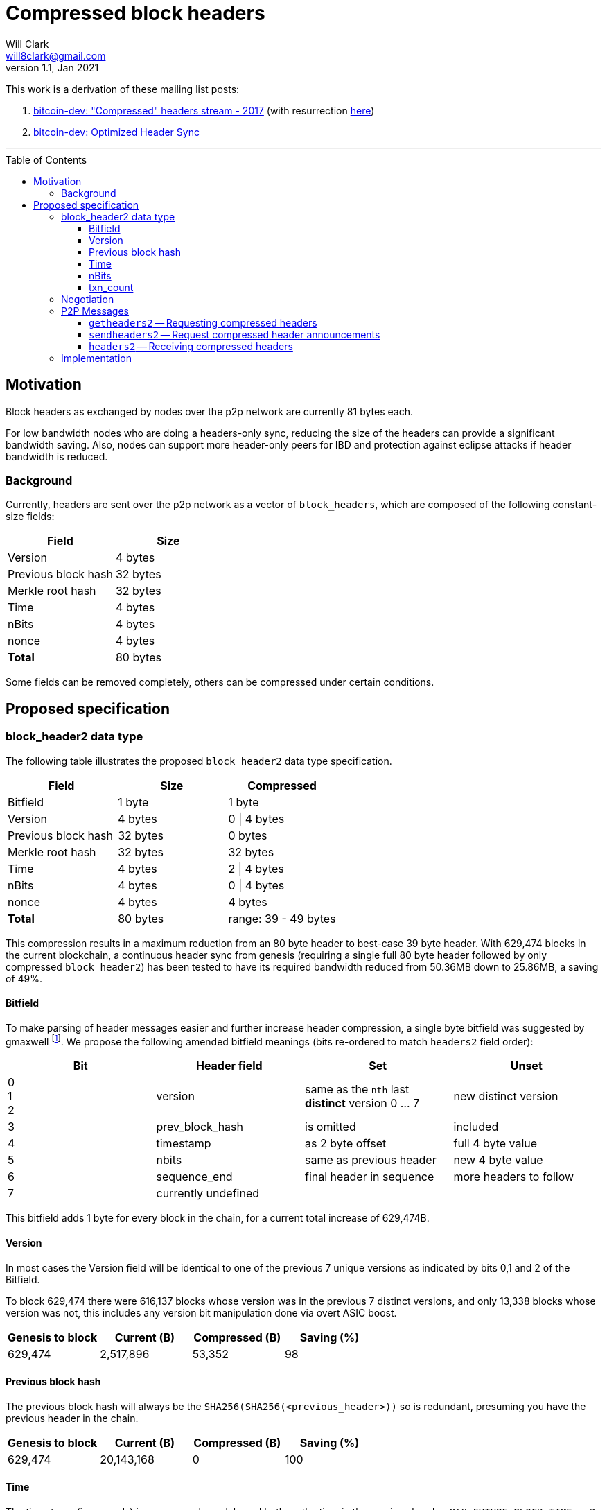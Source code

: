 = Compressed block headers
Will Clark <will8clark@gmail.com>
v1.1, Jan 2021:
:toc: preamble
:toclevels: 4


This work is a derivation of these mailing list posts:

1. https://lists.linuxfoundation.org/pipermail/bitcoin-dev/2017-August/014876.html[bitcoin-dev: "Compressed" headers stream - 2017] (with resurrection https://lists.linuxfoundation.org/pipermail/bitcoin-dev/2017-December/015385.html[here])

2. https://lists.linuxfoundation.org/pipermail/bitcoin-dev/2018-March/015851.html[bitcoin-dev: Optimized Header Sync]

'''

== Motivation

Block headers as exchanged by nodes over the p2p network are currently 81 bytes each.

For low bandwidth nodes who are doing a headers-only sync, reducing the size of the headers can provide a significant bandwidth saving. Also, nodes can support more header-only peers for IBD and protection against eclipse attacks if header bandwidth is reduced.

=== Background

Currently, headers are sent over the p2p network as a vector of `block_headers`, which are composed of the following constant-size fields:

[cols="<,>"]
|===
|Field               |Size

|Version             |4 bytes
|Previous block hash |32 bytes
|Merkle root hash    |32 bytes
|Time                |4 bytes
|nBits               |4 bytes
|nonce               |4 bytes
|*Total*             |80 bytes
|===

Some fields can be removed completely, others can be compressed under certain conditions.

== Proposed specification

=== block_header2 data type

The following table illustrates the proposed `block_header2` data type specification.

[cols="<,>,>"]
|===
|Field               |Size     |Compressed

|Bitfield            |1 byte   |1 byte
|Version             |4 bytes  |0 \| 4 bytes
|Previous block hash |32 bytes |0 bytes
|Merkle root hash    |32 bytes |32 bytes
|Time                |4 bytes  |2 \| 4 bytes
|nBits               |4 bytes  |0 \| 4 bytes
|nonce               |4 bytes  |4 bytes
|*Total*             |80 bytes |range: 39 - 49 bytes
|===

This compression results in a maximum reduction from an 80 byte header to best-case 39 byte header. With 629,474 blocks in the current blockchain, a continuous header sync from genesis (requiring a single full 80 byte header followed by only compressed `block_header2`) has been tested to have its required bandwidth reduced from 50.36MB down to 25.86MB, a saving of 49%.

==== Bitfield

To make parsing of header messages easier and further increase header compression, a single byte bitfield was suggested by gmaxwell footnote:[https://lists.linuxfoundation.org/pipermail/bitcoin-dev/2017-December/015397.html]. We propose the following amended bitfield meanings (bits re-ordered to match `headers2` field order):

[cols="<,<,<,<"]
|===
|Bit |Header field |Set |Unset

|0 +
1 +
2    |version |same as the `nth` last *distinct* version 0 ... 7 |new distinct version
|3   |prev_block_hash |is omitted |included
|4   |timestamp |as 2 byte offset |full 4 byte value
|5   |nbits |same as previous header |new 4 byte value
|6   |sequence_end |final header in sequence |more headers to follow
|7   |currently undefined ||
|===

This bitfield adds 1 byte for every block in the chain, for a current total increase of 629,474B.

==== Version

In most cases the Version field will be identical to one of the previous 7 unique versions as indicated by bits 0,1 and 2 of the Bitfield.

To block 629,474 there were 616,137 blocks whose version was in the previous 7 distinct versions, and only 13,338 blocks whose version was not, this includes any version bit manipulation done via overt ASIC boost.

[cols=">,>,>,>"]
|===
|Genesis to block |Current (B) |Compressed (B) |Saving (%)

|629,474          |2,517,896   |53,352         |98
|===

==== Previous block hash

The previous block hash will always be the
`SHA256(SHA256(<previous_header>))` so is redundant, presuming you have the previous header in the chain.

[cols=">,>,>,>"]
|===
|Genesis to block |Current (B) |Compressed (B) |Saving (%)

|629,474          |20,143,168  |0              |100
|===

==== Time

The timestamp (in seconds) is consensus bound, based both on the time in the previous
header: `MAX_FUTURE_BLOCK_TIME = 2 * 60 * 60 = 7200`, and being greater than the `MedianTimePast` of the previous 11 blocks. Therefore, this can be safely represented as an offset from the previous headers' timestamp using a 2 byte `signed short int`.

[cols=">,>,>,>"]
|===
|Genesis to block |Current (B) |Compressed (B) |Saving (%)

|629,474          |2,517,896   |1,258,952      |50
|===

==== nBits

nBits currently changes once every 2016 blocks. It could be entirely calculated by the client from the timestamps of the previous 2015 blocks footnote:[2015 blocks are used in the adjustment calculation due to an off-by-one error: https://bitcointalk.org/index.php?topic=43692.msg521772#msg521772"].

To simplify 'light' client implementations which would otherwise require consensus-valid calculation of the adjustments, we propose to transmit this according to the <<Bitfield>> specification above.

To block 629,474 there have been 298 nBits adjustments (vs an expected 311 -- there was none before block 32,256).

[cols=">,>,>,>"]
|===
|Genesis to block |Current (B) |Compressed (B) |Saving (%)

|629,474          |2,517,896   |1,196          |99.6
|===

==== txn_count

txn_count is included to make parsing of these messages compatible with parsing of `block` messages footnote:[https://bitcoin.stackexchange.com/questions/2104/why-is-the-block-header-txn-count-field-always-zero]. Therefore this field and its associated byte can be removed for transmission of compressed headers.

[cols=">,>,>,>"]
|===
|Genesis to block |Current (B) |Compressed (B) |Saving (%)

|629,474          |629,474     |0              |100
|===

=== Negotiation

Negotiation of compressed block headers could happen at the p2p layer via message exchange between `version` and `verack` messages.

=== P2P Messages

Three new messages would be used by nodes that enable compressed block header support, two query messages: `getheaders2` and `sendheaders2` and one response: `headers2`.

TODO: Feature negotiation message between `version` and `verack` could overload `sendheaders2` or use another message/mechanism.

==== `getheaders2` -- Requesting compressed headers

The new p2p message required to request compressed block headers would require the same fields as the current `getheaders` message:

[cols=">,<,<,<"]
|===
|Field Size |Description          |Data type |Comments

|4          |version              |uint32_t  |the protocol version
|1+         |hash count           |var_int   |number of block locator hash entries
|32+        |block locator hashes |char[32]  |block locator object; newest back to genesis block (dense to start, but then sparse)
|32         |hash_stop            |char[32]  |hash of the last desired block header; set to zero to get as many blocks as possible (2000)
|===

==== `sendheaders2` -- Request compressed header announcements

Since https://github.com/bitcoin/bips/blob/master/bip-0130.mediawiki[BIP-130], nodes have been able to request to receive new headers directly in `headers` messages, rather than via an `inv` of the new block hash and subsequent `getheader` request and `headers` response (followed by a final `getdata` to get the tip block itself, if desired). This is requested by transmitting an empty `sendheaders` message after the version handshake is complete.]

Upon receipt of this message, the node is permitted, but not required, to preemptively announce new headers with the `headers2` message (instead of `inv`). Preemptive header announcement is supported by the protocol version ≥ 70012 | Bitcoin Core version ≥ 0.12.0.

For the motivational use-case it makes sense to also update this mechanism to support sending header updates using compressed headers using a new message.

==== `headers2` -- Receiving compressed headers

A `headers2` message is returned in response to `getheaders2` or at new header announcement following a `sendheaders2` request. It contains both `length` and `headers` fields. The `headers` field contains a variable length vector of `block_header2`:

|===
|Field Size |Description |Data type       |Comments

|1+         |length      |var_int         |Length of `headers`
|39-81x?    |headers     |block_header2[] |Compressed block headers in <<block_header2 data type>> format
|===

=== Implementation

* The first header in the first `block_header2[]` vector to a newly-connected client MUST contain the full nBits`, `timestamp`, `version` and `prev_block_hash` fields, along with a correctly populated `bitfield` byte.
* Subsequent headers in a contiguous vector SHOULD follow the compressed <<block_header2 data type>> format.
* Subsequent compressed headers supplied to an already-connected client (requesting compressed headers), SHOULD follow the compressed <<block_header2 data type>> format.

